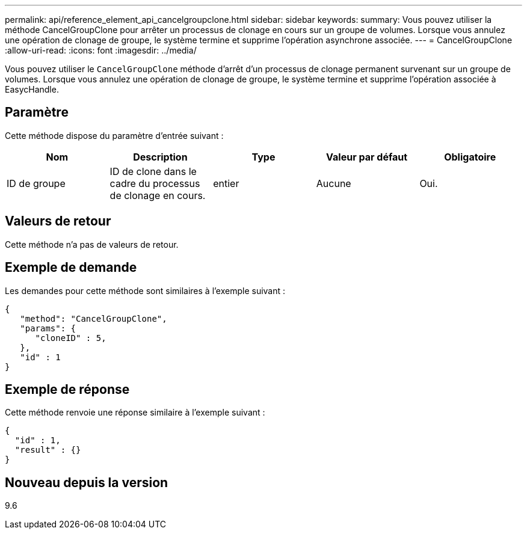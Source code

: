 ---
permalink: api/reference_element_api_cancelgroupclone.html 
sidebar: sidebar 
keywords:  
summary: Vous pouvez utiliser la méthode CancelGroupClone pour arrêter un processus de clonage en cours sur un groupe de volumes. Lorsque vous annulez une opération de clonage de groupe, le système termine et supprime l’opération asynchrone associée. 
---
= CancelGroupClone
:allow-uri-read: 
:icons: font
:imagesdir: ../media/


[role="lead"]
Vous pouvez utiliser le `CancelGroupClone` méthode d'arrêt d'un processus de clonage permanent survenant sur un groupe de volumes. Lorsque vous annulez une opération de clonage de groupe, le système termine et supprime l'opération associée à EasycHandle.



== Paramètre

Cette méthode dispose du paramètre d'entrée suivant :

|===
| Nom | Description | Type | Valeur par défaut | Obligatoire 


 a| 
ID de groupe
 a| 
ID de clone dans le cadre du processus de clonage en cours.
 a| 
entier
 a| 
Aucune
 a| 
Oui.

|===


== Valeurs de retour

Cette méthode n'a pas de valeurs de retour.



== Exemple de demande

Les demandes pour cette méthode sont similaires à l'exemple suivant :

[listing]
----
{
   "method": "CancelGroupClone",
   "params": {
      "cloneID" : 5,
   },
   "id" : 1
}
----


== Exemple de réponse

Cette méthode renvoie une réponse similaire à l'exemple suivant :

[listing]
----
{
  "id" : 1,
  "result" : {}
}
----


== Nouveau depuis la version

9.6
